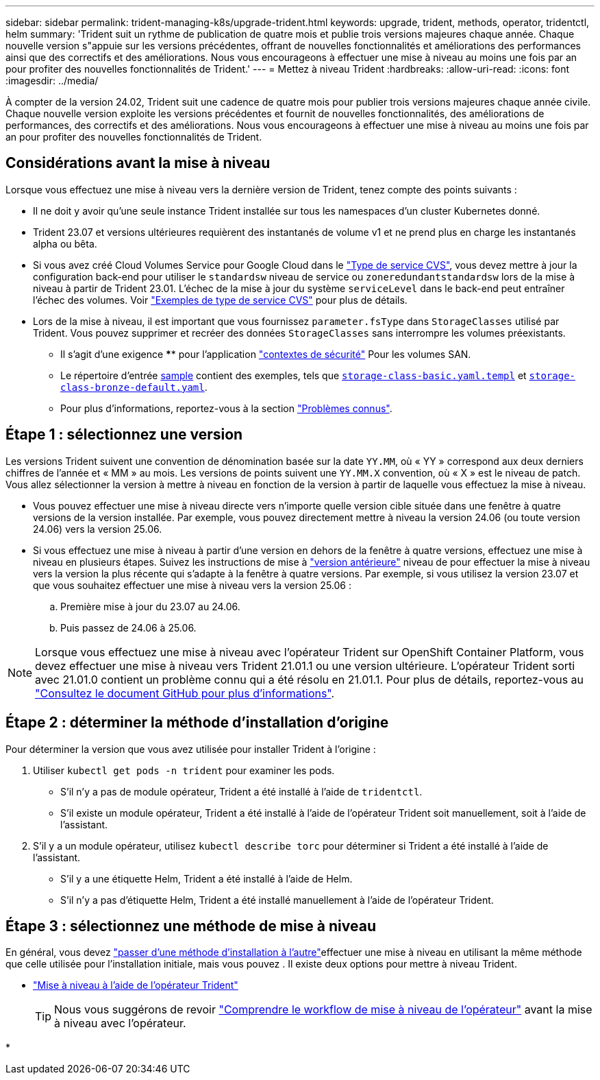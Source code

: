 ---
sidebar: sidebar 
permalink: trident-managing-k8s/upgrade-trident.html 
keywords: upgrade, trident, methods, operator, tridentctl, helm 
summary: 'Trident suit un rythme de publication de quatre mois et publie trois versions majeures chaque année. Chaque nouvelle version s"appuie sur les versions précédentes, offrant de nouvelles fonctionnalités et améliorations des performances ainsi que des correctifs et des améliorations. Nous vous encourageons à effectuer une mise à niveau au moins une fois par an pour profiter des nouvelles fonctionnalités de Trident.' 
---
= Mettez à niveau Trident
:hardbreaks:
:allow-uri-read: 
:icons: font
:imagesdir: ../media/


[role="lead"]
À compter de la version 24.02, Trident suit une cadence de quatre mois pour publier trois versions majeures chaque année civile. Chaque nouvelle version exploite les versions précédentes et fournit de nouvelles fonctionnalités, des améliorations de performances, des correctifs et des améliorations. Nous vous encourageons à effectuer une mise à niveau au moins une fois par an pour profiter des nouvelles fonctionnalités de Trident.



== Considérations avant la mise à niveau

Lorsque vous effectuez une mise à niveau vers la dernière version de Trident, tenez compte des points suivants :

* Il ne doit y avoir qu'une seule instance Trident installée sur tous les namespaces d'un cluster Kubernetes donné.
* Trident 23.07 et versions ultérieures requièrent des instantanés de volume v1 et ne prend plus en charge les instantanés alpha ou bêta.
* Si vous avez créé Cloud Volumes Service pour Google Cloud dans le link:../trident-use/gcp.html#learn-about-trident-support-for-cloud-volumes-service-for-google-cloud["Type de service CVS"], vous devez mettre à jour la configuration back-end pour utiliser le `standardsw` niveau de service ou `zoneredundantstandardsw` lors de la mise à niveau à partir de Trident 23.01. L'échec de la mise à jour du système `serviceLevel` dans le back-end peut entraîner l'échec des volumes. Voir link:../trident-use/gcp.html#cvs-service-type-examples["Exemples de type de service CVS"] pour plus de détails.
* Lors de la mise à niveau, il est important que vous fournissez `parameter.fsType` dans `StorageClasses` utilisé par Trident. Vous pouvez supprimer et recréer des données `StorageClasses` sans interrompre les volumes préexistants.
+
** Il s'agit d'une exigence **** pour l'application https://kubernetes.io/docs/tasks/configure-pod-container/security-context/["contextes de sécurité"^] Pour les volumes SAN.
** Le répertoire d'entrée https://github.com/NetApp/trident/tree/master/trident-installer/sample-input[sample^] contient des exemples, tels que https://github.com/NetApp/trident/blob/master/trident-installer/sample-input/storage-class-samples/storage-class-basic.yaml.templ[`storage-class-basic.yaml.templ`^] et link:https://github.com/NetApp/trident/blob/master/trident-installer/sample-input/storage-class-samples/storage-class-bronze-default.yaml[`storage-class-bronze-default.yaml`^].
** Pour plus d'informations, reportez-vous à la section link:../trident-rn.html["Problèmes connus"].






== Étape 1 : sélectionnez une version

Les versions Trident suivent une convention de dénomination basée sur la date `YY.MM`, où « YY » correspond aux deux derniers chiffres de l'année et « MM » au mois. Les versions de points suivent une `YY.MM.X` convention, où « X » est le niveau de patch. Vous allez sélectionner la version à mettre à niveau en fonction de la version à partir de laquelle vous effectuez la mise à niveau.

* Vous pouvez effectuer une mise à niveau directe vers n'importe quelle version cible située dans une fenêtre à quatre versions de la version installée. Par exemple, vous pouvez directement mettre à niveau la version 24.06 (ou toute version 24.06) vers la version 25.06.
* Si vous effectuez une mise à niveau à partir d'une version en dehors de la fenêtre à quatre versions, effectuez une mise à niveau en plusieurs étapes. Suivez les instructions de mise à link:../earlier-versions.html["version antérieure"] niveau de pour effectuer la mise à niveau vers la version la plus récente qui s'adapte à la fenêtre à quatre versions. Par exemple, si vous utilisez la version 23.07 et que vous souhaitez effectuer une mise à niveau vers la version 25.06 :
+
.. Première mise à jour du 23.07 au 24.06.
.. Puis passez de 24.06 à 25.06.





NOTE: Lorsque vous effectuez une mise à niveau avec l'opérateur Trident sur OpenShift Container Platform, vous devez effectuer une mise à niveau vers Trident 21.01.1 ou une version ultérieure. L'opérateur Trident sorti avec 21.01.0 contient un problème connu qui a été résolu en 21.01.1. Pour plus de détails, reportez-vous au https://github.com/NetApp/trident/issues/517["Consultez le document GitHub pour plus d'informations"^].



== Étape 2 : déterminer la méthode d'installation d'origine

Pour déterminer la version que vous avez utilisée pour installer Trident à l'origine :

. Utiliser `kubectl get pods -n trident` pour examiner les pods.
+
** S'il n'y a pas de module opérateur, Trident a été installé à l'aide de `tridentctl`.
** S'il existe un module opérateur, Trident a été installé à l'aide de l'opérateur Trident soit manuellement, soit à l'aide de l'assistant.


. S'il y a un module opérateur, utilisez `kubectl describe torc` pour déterminer si Trident a été installé à l'aide de l'assistant.
+
** S'il y a une étiquette Helm, Trident a été installé à l'aide de Helm.
** S'il n'y a pas d'étiquette Helm, Trident a été installé manuellement à l'aide de l'opérateur Trident.






== Étape 3 : sélectionnez une méthode de mise à niveau

En général, vous devez link:../trident-get-started/kubernetes-deploy.html#moving-between-installation-methods["passer d'une méthode d'installation à l'autre"]effectuer une mise à niveau en utilisant la même méthode que celle utilisée pour l'installation initiale, mais vous pouvez . Il existe deux options pour mettre à niveau Trident.

* link:upgrade-operator.html["Mise à niveau à l'aide de l'opérateur Trident"]
+

TIP: Nous vous suggérons de revoir link:upgrade-operator-overview.html["Comprendre le workflow de mise à niveau de l'opérateur"] avant la mise à niveau avec l'opérateur.

* 

